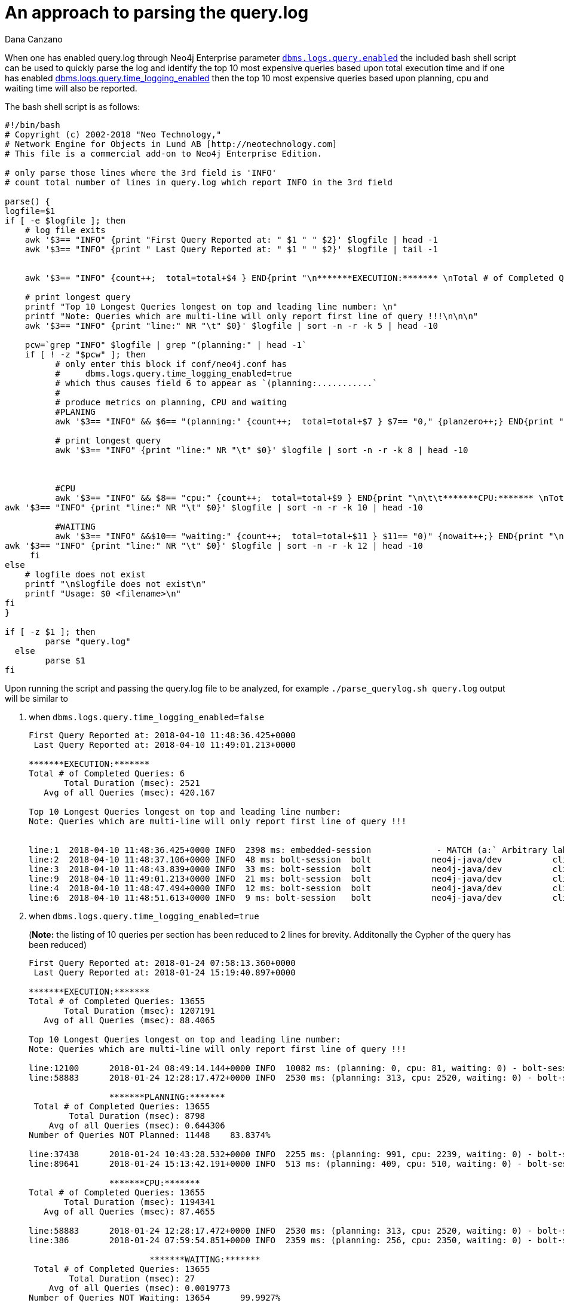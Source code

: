 = An approach to parsing the query.log
:slug: an-approach-to-parsing-the-query-log
:author: Dana Canzano
:category: operations
:tags: query.log, logging
:neo4j-versions: 3.0, 3.1, 3.2, 3.3
:public:

When one has enabled query.log through Neo4j Enterprise parameter
https://neo4j.com/docs/operations-manual/current/reference/configuration-settings/#config_dbms.logs.query.enabled[`dbms.logs.query.enabled`]
the included bash shell script can be used to quickly parse the log and identify the top 10 most expensive queries based upon total execution time and if one has enabled 
https://neo4j.com/docs/operations-manual/current/reference/configuration-settings/#config_dbms.logs.query.time_logging_enabled[dbms.logs.query.time_logging_enabled]
then the top 10 most expensive queries based upon planning, cpu and waiting time will also be reported.

The bash shell script is as follows:

[source,shell]
----
#!/bin/bash
# Copyright (c) 2002-2018 "Neo Technology,"
# Network Engine for Objects in Lund AB [http://neotechnology.com]
# This file is a commercial add-on to Neo4j Enterprise Edition.

# only parse those lines where the 3rd field is 'INFO'
# count total number of lines in query.log which report INFO in the 3rd field

parse() {
logfile=$1
if [ -e $logfile ]; then
    # log file exits
    awk '$3== "INFO" {print "First Query Reported at: " $1 " " $2}' $logfile | head -1
    awk '$3== "INFO" {print " Last Query Reported at: " $1 " " $2}' $logfile | tail -1


    awk '$3== "INFO" {count++;  total=total+$4 } END{print "\n*******EXECUTION:******* \nTotal # of Completed Queries: " count "\n       Total Duration (msec): " total "\n   Avg of all Queries (msec): " total/count "\n" }' $logfile

    # print longest query
    printf "Top 10 Longest Queries longest on top and leading line number: \n"
    printf "Note: Queries which are multi-line will only report first line of query !!!\n\n\n"
    awk '$3== "INFO" {print "line:" NR "\t" $0}' $logfile | sort -n -r -k 5 | head -10

    pcw=`grep "INFO" $logfile | grep "(planning:" | head -1`
    if [ ! -z "$pcw" ]; then
          # only enter this block if conf/neo4j.conf has
          #     dbms.logs.query.time_logging_enabled=true
          # which thus causes field 6 to appear as `(planning:...........`
          #
          # produce metrics on planning, CPU and waiting
          #PLANING
          awk '$3== "INFO" && $6== "(planning:" {count++;  total=total+$7 } $7== "0," {planzero++;} END{print "\n\t\t*******PLANNING:******* \n Total # of Completed Queries: " count "\n        Total Duration (msec): " total "\n    Avg of all Queries (msec): " total/count "\nNumber of Queries NOT Planned: " planzero "    " (planzero/count)*100 "%\n" }' $logfile

          # print longest query
          awk '$3== "INFO" {print "line:" NR "\t" $0}' $logfile | sort -n -r -k 8 | head -10



          #CPU
          awk '$3== "INFO" && $8== "cpu:" {count++;  total=total+$9 } END{print "\n\t\t*******CPU:******* \nTotal # of Completed Queries: " count "\n       Total Duration (msec): " total "\n   Avg of all Queries (msec): " total/count "\n" }' $logfile
awk '$3== "INFO" {print "line:" NR "\t" $0}' $logfile | sort -n -r -k 10 | head -10

          #WAITING
          awk '$3== "INFO" &&$10== "waiting:" {count++;  total=total+$11 } $11== "0)" {nowait++;} END{print "\n\t\t\t*******WAITING:******* \n Total # of Completed Queries: " count "\n        Total Duration (msec): " total "\n    Avg of all Queries (msec): " total/count "\nNumber of Queries NOT Waiting: " nowait "      " (nowait/count)*100 "%\n" }' $logfile
awk '$3== "INFO" {print "line:" NR "\t" $0}' $logfile | sort -n -r -k 12 | head -10
     fi
else
    # logfile does not exist
    printf "\n$logfile does not exist\n"
    printf "Usage: $0 <filename>\n"
fi
}

if [ -z $1 ]; then
        parse "query.log"
  else
        parse $1
fi
----

Upon running the script and passing the query.log file to be analyzed, for example `./parse_querylog.sh query.log`  output will be similar to

1. when `dbms.logs.query.time_logging_enabled=false`
+
[source,shell]
----
First Query Reported at: 2018-04-10 11:48:36.425+0000
 Last Query Reported at: 2018-04-10 11:49:01.213+0000

*******EXECUTION:*******
Total # of Completed Queries: 6
       Total Duration (msec): 2521
   Avg of all Queries (msec): 420.167

Top 10 Longest Queries longest on top and leading line number:
Note: Queries which are multi-line will only report first line of query !!!


line:1  2018-04-10 11:48:36.425+0000 INFO  2398 ms: embedded-session             - MATCH (a:` Arbitrary label name that really doesn't matter `) RETURN a LIMIT 0 - {} - {}
line:2  2018-04-10 11:48:37.106+0000 INFO  48 ms: bolt-session  bolt            neo4j-java/dev          client/127.0.0.1:35796  server/127.0.0.1:7687>   - RETURN 1 - {} - {}
line:3  2018-04-10 11:48:43.839+0000 INFO  33 ms: bolt-session  bolt            neo4j-java/dev          client/127.0.0.1:35796  server/127.0.0.1:7687>   - match (n) return count(n); - {} - {}
line:9  2018-04-10 11:49:01.213+0000 INFO  21 ms: bolt-session  bolt            neo4j-java/dev          client/127.0.0.1:35796  server/127.0.0.1:7687>   -
line:4  2018-04-10 11:48:47.494+0000 INFO  12 ms: bolt-session  bolt            neo4j-java/dev          client/127.0.0.1:35796  server/127.0.0.1:7687>   -
line:6  2018-04-10 11:48:51.613+0000 INFO  9 ms: bolt-session   bolt            neo4j-java/dev          client/127.0.0.1:35796  server/127.0.0.1:7687>   -
----

2. when `dbms.logs.query.time_logging_enabled=true`
+
(*Note:* the listing of 10 queries per section has been reduced to 2 lines for brevity.  Additonally the Cypher of the query has been reduced)
+
[source,shell]
----
First Query Reported at: 2018-01-24 07:58:13.360+0000
 Last Query Reported at: 2018-01-24 15:19:40.897+0000

*******EXECUTION:*******
Total # of Completed Queries: 13655
       Total Duration (msec): 1207191
   Avg of all Queries (msec): 88.4065

Top 10 Longest Queries longest on top and leading line number:
Note: Queries which are multi-line will only report first line of query !!!

line:12100      2018-01-24 08:49:14.144+0000 INFO  10082 ms: (planning: 0, cpu: 81, waiting: 0) - bolt-session  bolt    neo4j   neo4j-java/1.4.2-45c2930bc28fac23dda088b300977b804fedf8bb              client/10.21.1.3:56870    server/10.0.1.2:7687>        neo4j - MATCH (n:Person............) 
line:58883      2018-01-24 12:28:17.472+0000 INFO  2530 ms: (planning: 313, cpu: 2520, waiting: 0) - bolt-session       bolt    neo4j   neo4j-java/1.4.2-45c2930bc28fac23dda088b300977b804fedf8bb              client/10.21.21.27:56870        server/10.0.1.2:7687>        neo4j -  MATCH (n:Person)

                *******PLANNING:*******
 Total # of Completed Queries: 13655
        Total Duration (msec): 8798
    Avg of all Queries (msec): 0.644306
Number of Queries NOT Planned: 11448    83.8374%

line:37438      2018-01-24 10:43:28.532+0000 INFO  2255 ms: (planning: 991, cpu: 2239, waiting: 0) - bolt-session       bolt    neo4j   neo4j-java/1.4.2-45c2930bc28fac23dda088b300977b804fedf8bb              client/10.21.21.45:56870      server/10.0.1.2:7687>        neo4j -  MATCH (n:Person...............)
line:89641      2018-01-24 15:13:42.191+0000 INFO  513 ms: (planning: 409, cpu: 510, waiting: 0) - bolt-session bolt    neo4j   neo4j-java/1.4.2-45c2930bc28fac23dda088b300977b804fedf8bb              client/10.21.21.45:56870       server/10.0.1.2:7687>        neo4j - MATCH (n:Person...........) {}

                *******CPU:*******
Total # of Completed Queries: 13655
       Total Duration (msec): 1194341
   Avg of all Queries (msec): 87.4655

line:58883      2018-01-24 12:28:17.472+0000 INFO  2530 ms: (planning: 313, cpu: 2520, waiting: 0) - bolt-session       bolt    neo4j   neo4j-java/1.4.2-45c2930bc28fac23dda088b300977b804fedf8bb              client/10.21.21.27:56870        server/10.0.1.2:7687>       neo4j -  MATCH (n:Person .......)
line:386        2018-01-24 07:59:54.851+0000 INFO  2359 ms: (planning: 256, cpu: 2350, waiting: 0) - bolt-session       bolt    neo4j   neo4j-java/1.4.2-45c2930bc28fac23dda088b300977b804fedf8bb              client/10.21.21.27:49536        server/10.0.1.2:7687>        neo4j -  MATCH (n:Person {.......})

                        *******WAITING:*******
 Total # of Completed Queries: 13655
        Total Duration (msec): 27
    Avg of all Queries (msec): 0.0019773
Number of Queries NOT Waiting: 13654      99.9927%

line:81         2018-01-24 07:58:33.168+0000 INFO  67 ms: (planning: 0, cpu: 67, waiting: 27) - bolt-session    bolt    neo4j   neo4j-java/1.4.2-45c2930bc28fac23dda088b300977b804fedf8bb              client/10.21.21.27:49536        server/10.0.1.2:7687>        neo4j -  MATCH (n:Person) return n:Deleted
line:9991       2018-01-24 08:40:16.476+0000 INFO  74 ms: (planning: 0, cpu: 74, waiting: 0) - bolt-session     bolt    neo4j   neo4j-java/1.4.2-45c2930bc28fac23dda088b300977b804fedf8bb              client/10.21.21.27:49536        server/10.0.1.2:7687>        neo4j -  MATCH (n:Person..............)
----

From the output of the 2nd run we see that the log spans `First Query Reported at: 2018-01-24 07:58:13.360+0000` through
`Last Query Reported at: 2018-01-24 15:19:40.897+0000`.  
The script then reports that we found `Total # of Completed Queries: 13655` and then provide a listing of the Top 10 most expensive 
queries based upon Total/Avg Exection time, Total/Avg Time Planning, Total/Avg Time CPU and Total/Avg Time Waiting.   
Additionally from the output we can see that 'query planning' is not a significant issue as 
`Number of Queries NOT Planned: 11448    83.8374%` indicating 83.8374% of queries were satisfied from the query plan cache.
Finally, 'locking' is not a concern as `Number of Queries NOT Waiting: 13654      99.9927%` 
indicating 99.9927% of all queries spent no time in a 'waiting' state.   

*Note:* There are certain 'caveats' to the script.

* The above script will report the line number of the query in the log file for those queries that meet any of the 'Top 10'
results.   However if a query is multi-line including carriage returns, only the first line of the query is displayed.   One would
need to read the query.log at the spcific line number to fully understand the query in question.

* Times reported can be inflated if run against a query.log which is immediately after a cold start of Neo4j.   This is as a result of
queries not being in the query plan cache or the pagecache.

* One can configure query.log logging to only log queries longer than X duration through parameter `dbms.logs.query.threshold`.   If
you set to 0 then everything is logged.   If you set to 2s then only queries longer than 2 seconds will be logged and this will 
effect the results above.
